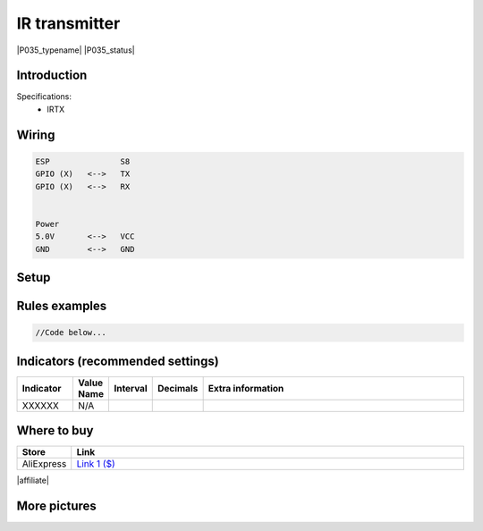 .. _P035_IR_transmitter_page:

IR transmitter
==============

|P035_typename|
|P035_status|


Introduction
------------


Specifications:
 * IRTX


Wiring
------


.. code-block:: html

  ESP               S8
  GPIO (X)   <-->   TX
  GPIO (X)   <-->   RX


  Power
  5.0V       <-->   VCC
  GND        <-->   GND


Setup
-----



Rules examples
--------------

.. code-block:: html

  //Code below...


Indicators (recommended settings)
---------------------------------

.. csv-table::
  :header: "Indicator", "Value Name", "Interval", "Decimals", "Extra information"
  :widths: 8, 5, 5, 5, 40

  "XXXXXX", "N/A", "", "", ""

Where to buy
------------

.. csv-table::
  :header: "Store", "Link"
  :widths: 5, 40

  "AliExpress","`Link 1 ($) <http://s.click.aliexpress.com/e/cg1fhDDI>`_"

|affiliate|


More pictures
-------------
